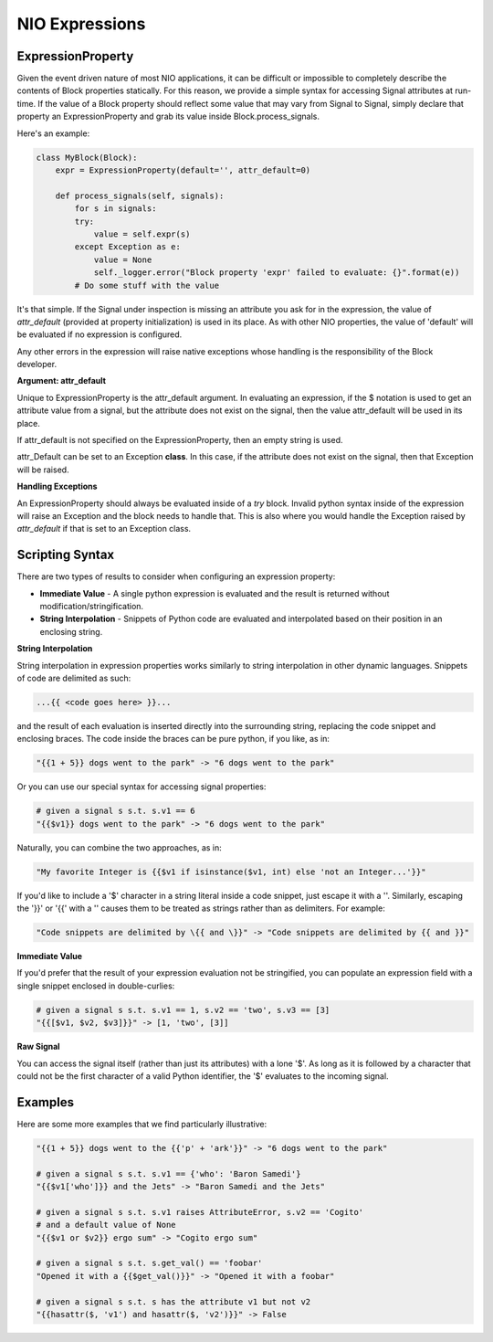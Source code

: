 NIO Expressions
---------------

ExpressionProperty
~~~~~~~~~~~~~~~~~~

Given the event driven nature of most NIO applications, it can be difficult or impossible to completely describe the contents of Block properties statically. For this reason, we provide a simple syntax for accessing Signal attributes at run-time. If the value of a Block property should reflect some value that may vary from Signal to Signal, simply declare that property an ExpressionProperty and grab its value inside Block.process_signals.

Here's an example:

.. code-block:: python

   class MyBlock(Block):
       expr = ExpressionProperty(default='', attr_default=0)
		
       def process_signals(self, signals):
           for s in signals:
           try:
	       value = self.expr(s)
	   except Exception as e:
	       value = None
	       self._logger.error("Block property 'expr' failed to evaluate: {}".format(e))
	   # Do some stuff with the value
				
It's that simple. If the Signal under inspection is missing an attribute you ask for in the expression, the value of *attr_default* (provided at property initialization) is used in its place. As with other NIO properties, the value of 'default' will be evaluated if no expression is configured.

Any other errors in the expression will raise native exceptions whose handling is the responsibility of the Block developer. 

**Argument: attr_default**

Unique to ExpressionProperty is the attr_default argument. In evaluating an expression, if the $ notation is used to get an attribute value from a signal, but the attribute does not exist on the signal, then the value attr_default will be used in its place.

If attr_default is not specified on the ExpressionProperty, then an empty string is used.

attr_Default can be set to an Exception **class**. In this case, if the attribute does not exist on the signal, then that Exception will be raised.

**Handling Exceptions**

An ExpressionProperty should always be evaluated inside of a *try* block. Invalid python syntax inside of the expression will raise an Exception and the block needs to handle that. This is also where you would handle the Exception raised by *attr_default* if that is set to an Exception class. 


Scripting Syntax
~~~~~~~~~~~~~~~~

There are two types of results to consider when configuring an expression property:

* **Immediate Value** - A single python expression is evaluated and the result is returned without modification/stringification.

* **String Interpolation** - Snippets of Python code are evaluated and interpolated based on their position in an enclosing string.

**String Interpolation**

String interpolation in expression properties works similarly to string interpolation in other dynamic languages. Snippets of code are delimited as such:

.. code-block:: python
	
   ...{{ <code goes here> }}...
	
and the result of each evaluation is inserted directly into the surrounding string, replacing the code snippet and enclosing braces. The code inside the braces can be pure python, if you like, as in:

.. code-block:: python

   "{{1 + 5}} dogs went to the park" -> "6 dogs went to the park"
	
Or you can use our special syntax for accessing signal properties:

.. code-block:: python

    # given a signal s s.t. s.v1 == 6
    "{{$v1}} dogs went to the park" -> "6 dogs went to the park"
    
Naturally, you can combine the two approaches, as in:

.. code-block:: python

   "My favorite Integer is {{$v1 if isinstance($v1, int) else 'not an Integer...'}}"
	
If you'd like to include a '$' character in a string literal inside a code snippet, just escape it with a '\'. Similarly, escaping the '}}' or '{{' with a '\' causes them to be treated as strings rather than as delimiters. For example:

.. code-block:: python

   "Code snippets are delimited by \{{ and \}}" -> "Code snippets are delimited by {{ and }}"


**Immediate Value**

If you'd prefer that the result of your expression evaluation not be stringified, you can populate an expression field with a single snippet enclosed in double-curlies:

.. code-block:: python

   # given a signal s s.t. s.v1 == 1, s.v2 == 'two', s.v3 == [3]
   "{{[$v1, $v2, $v3]}}" -> [1, 'two', [3]]

**Raw Signal**

You can access the signal itself (rather than just its attributes) with a lone '$'. As long as it is followed by a character that could not be the first character of a valid Python identifier, the '$' evaluates to the incoming signal.


Examples
~~~~~~~~

Here are some more examples that we find particularly illustrative:

.. code-block:: python

   "{{1 + 5}} dogs went to the {{'p' + 'ark'}}" -> "6 dogs went to the park"
		
   # given a signal s s.t. s.v1 == {'who': 'Baron Samedi'}
   "{{$v1['who']}} and the Jets" -> "Baron Samedi and the Jets"
	
   # given a signal s s.t. s.v1 raises AttributeError, s.v2 == 'Cogito'
   # and a default value of None
   "{{$v1 or $v2}} ergo sum" -> "Cogito ergo sum"
	
   # given a signal s s.t. s.get_val() == 'foobar'
   "Opened it with a {{$get_val()}}" -> "Opened it with a foobar"

   # given a signal s s.t. s has the attribute v1 but not v2
   "{{hasattr($, 'v1') and hasattr($, 'v2')}}" -> False




